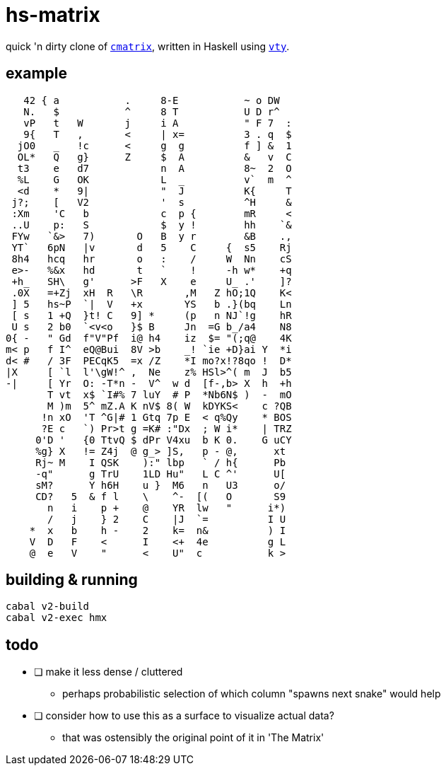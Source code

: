 = hs-matrix

quick 'n dirty clone of https://github.com/abishekvashok/cmatrix[`cmatrix`], written in Haskell using https://hackage.haskell.org/package/vty-5.37[`vty`].

== example

[source]
----
   42 { a           .     8-E           ~ o DW
   N.   $           ^     8 T           U D r^
   vP   t   W       j     i A           " F 7  :
   9{   T   ,       <     | x=          3 . q  $
  jO0   _   !c      <     g  g          f ] &  1
  OL*   Q   g}      Z     $  A          &   v  C
  t3    e   d7            n  A          8~  2  O
  %L    G   OK            L  _          v`  m  ^
  <d    *   9|            "  J          K{     T
 j?;    [   V2            '  s          ^H     &
 :Xm    'C   b            c  p {        mR     <
 ..U    p:   S            $  y !        hh    `&
 FYw   `&>   7)       O   B  y r        &B    .,
 YT`   6pN   |v       d   5    C     {  s5    Rj
 8h4   hcq   hr       o   :    /     W  Nn    cS
 e>-   %&x   hd       t   `    !     -h w*    +q
 +h_   SH\   g'      >F   X    e     U_ .'    ]?
 .0X   =+Zj  xH  R   \R       ,M   Z hO;1Q    K<
 ] 5   hs~P  `|  V   +x       YS   b .}(bq    Ln
 [ s   1 +Q  }t! C   9] *     (p   n NJ`!g    hR
 U s   2 b0  `<v<o   }$ B     Jn  =G b_/a4    N8
0{ -   " Gd  f"V"Pf  i@ h4    iz  $= "(;q@    4K
m< p   f I^  eQ@Bui  8V >b    _! `ie +D}ai Y  *i
d< #   / 3F  PECqK5  =x /Z    *I mo?x!?8qo !  D*
|X     [ `l  l'\gW!^ ,  Ne    z% HSl>^( m  J  b5
-|     [ Yr  O: -T*n -  V^  w d  [f-,b> X  h  +h
       T vt  x$ `I#% 7 luY  # P  *Nb6N$ )  -  mO
       M )m  5^ mZ.A K nV$ 8( W  kDYKS<    c ?QB
      !n xO  'T ^G|# 1 Gtq 7p E  < q%Qy    * BOS
      ?E c   `) Pr>t g =K# :"Dx  ; W i*    | TRZ
     0'D '   {0 TtvQ $ dPr V4xu  b K 0.    G uCY
     %g} X   != Z4j  @ g_> ]S,   p - @,      xt
     Rj~ M    I QSK    ):" lbp   ` / h{      Pb
     -q"      g TrU    1LD Hu"   L C ^'      U[
     sM?      Y h6H    u }  M6   n   U3      o/
     CD?   5  & f l    \    ^-  [(   O       S9
       n   i    p +    @    YR  lw   "      i*)
       /   j    } 2    C    |J  `=          I U
    *  x   b    h -    2    k=  n&          ) I
    V  D   F    <      I    <+  4e          g L
    @  e   V    "      <    U"  c           k >
----

== building & running

[source]
----
cabal v2-build
cabal v2-exec hmx
----

== todo

- [ ] make it less dense / cluttered
** perhaps probabilistic selection of which column "spawns next snake" would help

- [ ] consider how to use this as a surface to visualize actual data?
** that was ostensibly the original point of it in 'The Matrix'
